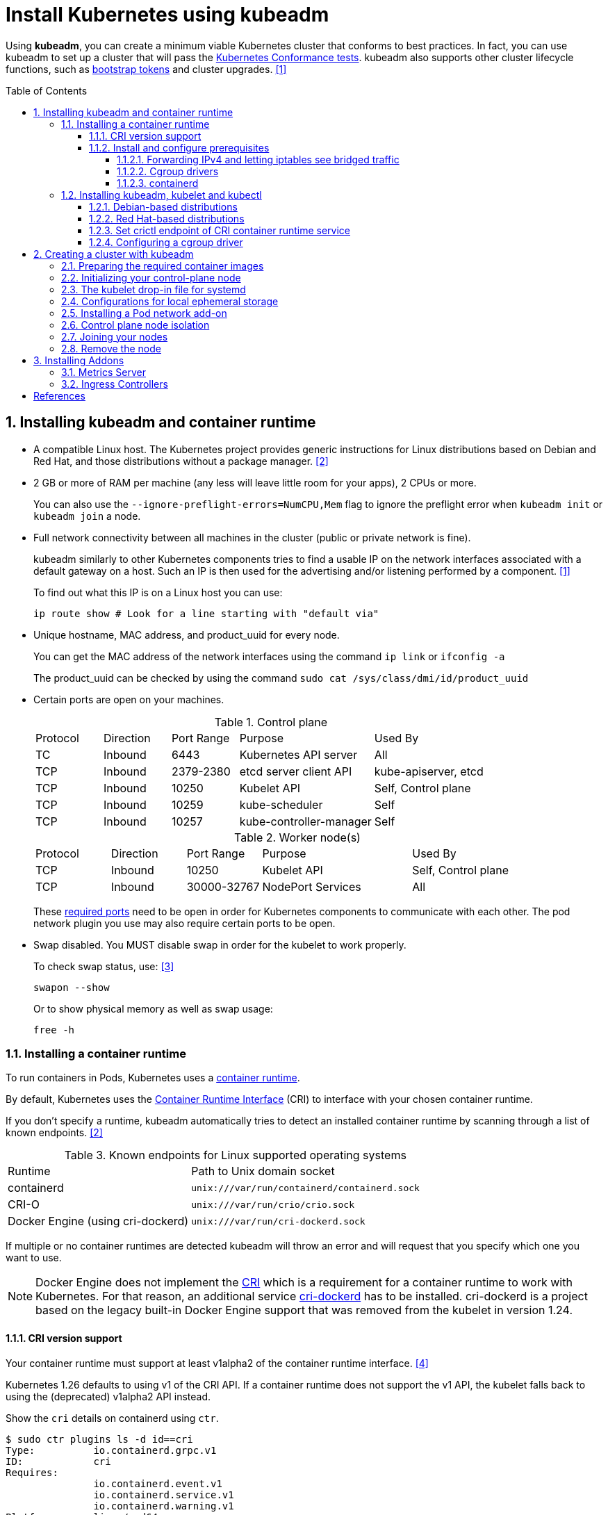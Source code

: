 = Install Kubernetes using kubeadm
:page-layout: post
:page-categories: ["kubernetes"]
:page-tags: ["kubernetes", "kubeadm"]
:page-date: 2019-01-28 11:11:46 +0800
:page-revdate: Thu Feb  1 04:02:32 PM CST 2024
:toc: preamble
:toclevels: 5
:sectnums:
:sectnumlevels: 5

:Kubernetes-Conformance-tests: https://kubernetes.io/blog/2017/10/software-conformance-certification/
:bootstrap-tokens: https://kubernetes.io/docs/reference/access-authn-authz/bootstrap-tokens/

Using *kubeadm*, you can create a minimum viable Kubernetes cluster that conforms to best practices. In fact, you can use kubeadm to set up a cluster that will pass the {Kubernetes-Conformance-tests}[Kubernetes Conformance tests]. kubeadm also supports other cluster lifecycle functions, such as {bootstrap-tokens}[bootstrap tokens] and cluster upgrades. <<create-cluster-kubeadm>>

== Installing kubeadm and container runtime

* A compatible Linux host. The Kubernetes project provides generic instructions for Linux distributions based on Debian and Red Hat, and those distributions without a package manager. <<install-kubeadm>>

* 2 GB or more of RAM per machine (any less will leave little room for your apps), 2 CPUs or more.
+
You can also use the `--ignore-preflight-errors=NumCPU,Mem` flag to ignore the preflight error when `kubeadm init` or `kubeadm join` a node.

* Full network connectivity between all machines in the cluster (public or private network is fine).
+
kubeadm similarly to other Kubernetes components tries to find a usable IP on the network interfaces associated with a default gateway on a host. Such an IP is then used for the advertising and/or listening performed by a component. <<create-cluster-kubeadm>>
+
To find out what this IP is on a Linux host you can use:
+
```sh
ip route show # Look for a line starting with "default via"
```

* Unique hostname, MAC address, and product_uuid for every node.
+
You can get the MAC address of the network interfaces using the command `ip link` or `ifconfig -a`
+
The product_uuid can be checked by using the command `sudo cat /sys/class/dmi/id/product_uuid`

* Certain ports are open on your machines.
+
--
.Control plane
[cols="1,1,1,2,2"]
|===
|Protocol
|Direction
|Port Range
|Purpose
|Used By

|TC
|Inbound
|6443
|Kubernetes API server
|All

|TCP
|Inbound
|2379-2380
|etcd server client API
|kube-apiserver, etcd

|TCP
|Inbound
|10250
|Kubelet API
|Self, Control plane

|TCP
|Inbound
|10259
|kube-scheduler
|Self

|TCP
|Inbound
|10257
|kube-controller-manager
|Self

|===

.Worker node(s)
[cols="1,1,1,2,2"]
|===
|Protocol
|Direction
|Port Range
|Purpose
|Used By

|TCP
|Inbound
|10250
|Kubelet API
|Self, Control plane

|TCP
|Inbound
|30000-32767
|NodePort Services
|All

|===

:networking-ports-and-protocols: https://kubernetes.io/docs/reference/networking/ports-and-protocols/

These {networking-ports-and-protocols}[required ports] need to be open in order for Kubernetes components to communicate with each other. The pod network plugin you use may also require certain ports to be open. 
--

* Swap disabled. You MUST disable swap in order for the kubelet to work properly.
+
To check swap status, use: <<archlinux-swap>>
+
```sh
swapon --show
```
+
Or to show physical memory as well as swap usage:
+
```sh
free -h
```

=== Installing a container runtime

:container-runtimes: https://kubernetes.io/docs/setup/production-environment/container-runtimes
:container-runtime-cri: https://kubernetes.io/docs/concepts/overview/components/#container-runtime

To run containers in Pods, Kubernetes uses a {container-runtimes}[container runtime].

By default, Kubernetes uses the {container-runtime-cri}[Container Runtime Interface] (CRI) to interface with your chosen container runtime.

If you don't specify a runtime, kubeadm automatically tries to detect an installed container runtime by scanning through a list of known endpoints. <<install-kubeadm>>

.Known endpoints for Linux supported operating systems
[cols="2,3"]
|===
|Runtime
|Path to Unix domain socket

|containerd
|`unix:///var/run/containerd/containerd.sock`

|CRI-O
|`unix:///var/run/crio/crio.sock`

|Docker Engine (using cri-dockerd)
|`unix:///var/run/cri-dockerd.sock`

|===

If multiple or no container runtimes are detected kubeadm will throw an error and will request that you specify which one you want to use.

:cri: https://kubernetes.io/docs/concepts/architecture/cri/
:cri-dockerd: https://github.com/Mirantis/cri-dockerd

[NOTE]
====
Docker Engine does not implement the {cri}[CRI] which is a requirement for a container runtime to work with Kubernetes. For that reason, an additional service {cri-dockerd}[cri-dockerd] has to be installed. cri-dockerd is a project based on the legacy built-in Docker Engine support that was removed from the kubelet in version 1.24.
====

==== CRI version support

Your container runtime must support at least v1alpha2 of the container runtime interface. <<container-runtimes>>

Kubernetes 1.26 defaults to using v1 of the CRI API. If a container runtime does not support the v1 API, the kubelet falls back to using the (deprecated) v1alpha2 API instead.

Show the `cri` details on containerd using `ctr`.

```console
$ sudo ctr plugins ls -d id==cri
Type:          io.containerd.grpc.v1
ID:            cri
Requires:
               io.containerd.event.v1
               io.containerd.service.v1
               io.containerd.warning.v1
Platforms:     linux/amd64
Exports:
               CRIVersion           v1
               CRIVersionAlpha      v1alpha2
```


==== Install and configure prerequisites

The following steps apply common settings for Kubernetes nodes on Linux.

===== Forwarding IPv4 and letting iptables see bridged traffic

Verify that the `br_netfilter` module is loaded by running `lsmod | grep br_netfilter`.

To load it explicitly, run `sudo modprobe br_netfilter`.

In order for a Linux node's iptables to correctly view bridged traffic, verify that `net.bridge.bridge-nf-call-iptables` is set to `1` in your `sysctl` config. For example:

[source,sh]
----
cat <<EOF | sudo tee /etc/modules-load.d/k8s.conf
overlay
br_netfilter
EOF

sudo modprobe overlay
sudo modprobe br_netfilter

# sysctl params required by setup, params persist across reboots
cat <<EOF | sudo tee /etc/sysctl.d/k8s.conf
net.bridge.bridge-nf-call-iptables  = 1
net.bridge.bridge-nf-call-ip6tables = 1
net.ipv4.ip_forward                 = 1
EOF

# Apply sysctl params without reboot
sudo sysctl --system
----

===== Cgroup drivers

:manage-resources-containers: https://kubernetes.io/docs/concepts/configuration/manage-resources-containers/

Both kubelet and the underlying container runtime need to interface with control groups to enforce {manage-resources-containers}[resource management for pods and containers] and set resources such as cpu/memory requests and limits.

It's critical that the kubelet and the container runtime uses the same cgroup driver and are configured the same. <<container-runtimes>>

:systemd: https://www.freedesktop.org/wiki/Software/systemd/

The cgroupfs driver is NOT recommended when {systemd}[systemd] is the init system because systemd expects a single cgroup manager on the system.

:kubelet-config-file: https://kubernetes.io/docs/tasks/administer-cluster/kubelet-config-file/

TIP: Starting with v1.22 and later, when creating a cluster with kubeadm, if the user does not set the cgroupDriver field under {kubelet-config-file}[KubeletConfiguration], kubeadm defaults it to systemd.

Check the Cgroup driver of the kubelet in the cluster-level:

```console
$ kubectl get -n kube-system cm kubelet-config -oyaml | grep cgroupDriver
    cgroupDriver: systemd
```

===== containerd

:containerd-getting-started: https://github.com/containerd/containerd/blob/main/docs/getting-started.md

Follow the instructions for {containerd-getting-started}[getting started with containerd]. Return to this step once you've created a valid configuration file, `config.toml`.

To use the _systemd_ cgroup driver in `/etc/containerd/config.toml` with _runc_, set

[source,toml]
----
[plugins."io.containerd.grpc.v1.cri".containerd.runtimes.runc.options]
  SystemdCgroup = true
----

In the containerd config you can overwrite the sandbox (pause) image by setting the following config:

[source,toml]
----
[plugins."io.containerd.grpc.v1.cri"]
  sandbox_image = "registry.k8s.io/pause:3.2"
----

TIP: Please note, that it is a best practice for kubelet to declare the matching `pod-infra-container-image`. If not configured, kubelet may attempt to garbage collect the pause image.

In the containerd config file you will find settings for persistent and runtime storage locations as well as grpc, debug, and metrics addresses for the various APIs.

[source,toml]
----
#root = "/var/lib/containerd"
#state = "/run/containerd"
----

Check the CRI integration plugin status:

```console
$ sudo ctr plugin ls id==cri
TYPE                     ID     PLATFORMS      STATUS
io.containerd.grpc.v1    cri    linux/amd64    ok
```

Check whether the systemd driver is enable using `crictl`:

```console
$ sudo crictl info -o go-template --template '{{.config.containerd.runtimes.runc.options.SystemdCgroup}}'
true
```

_For more information about Cgroups, see link:/2021/11/23/linux-cgroups-containers/[Linux CGroups and Containers]._

_For more information about containerd, see link:/2021/11/25/oci-runc-containerd-cri-dockershim/[RUNC CONTAINERD CRI DOCKERSHIM]._

=== Installing kubeadm, kubelet and kubectl

NOTE: Note: The legacy package repositories (`apt.kubernetes.io` and `yum.kubernetes.io`) have been https://kubernetes.io/blog/2023/08/31/legacy-package-repository-deprecation/[deprecated and frozen starting from September 13, 2023]. *Using the https://kubernetes.io/blog/2023/08/15/pkgs-k8s-io-introduction/[new package repositories hosted at `pkgs.k8s.io`] is strongly recommended and required in order to install Kubernetes versions released after September 13, 2023.* The deprecated legacy repositories, and their contents, might be removed at any time in the future and without a further notice period. The new package repositories provide downloads for Kubernetes versions starting with v1.24.0.

==== Debian-based distributions

. Update the `apt` package index and install packages needed to use the Kubernetes `apt` repository:
+
[source,sh]
----
sudo apt-get update && sudo apt-get install -y apt-transport-https ca-certificates curl
----

. Download the public signing key for the Kubernetes package repositories. The same signing key is used for all repositories so you can disregard the version in the URL:
+
[source,sh]
----
# If the folder `/etc/apt/keyrings` does not exist, it should be created before the curl command.
# sudo mkdir -p -m 755 /etc/apt/keyrings
curl -fsSL https://pkgs.k8s.io/core:/stable:/v1.29/deb/Release.key | sudo gpg --dearmor -o /etc/apt/keyrings/kubernetes-apt-keyring.gpg
----
+
[source,txt]
----
-----BEGIN PGP PUBLIC KEY BLOCK-----
Version: GnuPG v2.0.15 (GNU/Linux)

mQENBGMHoXcBCADukGOEQyleViOgtkMVa7hKifP6POCTh+98xNW4TfHK/nBJN2sm
u4XaiUmtB9UuGt9jl8VxQg4hOMRf40coIwHsNwtSrc2R9v5Kgpvcv537QVIigVHH
WMNvXeoZkkoDIUljvbCEDWaEhS9R5OMYKd4AaJ+f1c8OELhEcV2dAQLLyjtnEaF/
qmREN+3Y9+5VcRZvQHeyBxCG+hdUGE740ixgnY2gSqZ/J4YeQntQ6pMUEhT6pbaE
10q2HUierj/im0V+ZUdCh46Lk/Rdfa5ZKlqYOiA2iN1coDPIdyqKavcdfPqSraKF
Lan2KLcZcgTxP+0+HfzKefvGEnZa11civbe9ABEBAAG0PmlzdjprdWJlcm5ldGVz
IE9CUyBQcm9qZWN0IDxpc3Y6a3ViZXJuZXRlc0BidWlsZC5vcGVuc3VzZS5vcmc+
iQE+BBMBCAAoBQJjB6F3AhsDBQkEHrAABgsJCAcDAgYVCAIJCgsEFgIDAQIeAQIX
gAAKCRAjRlTamilkNhnRCADud9iv+2CUtJGyZhhdzzd55wRKvHGmSY4eIAEKChmf
1+BHwFnzBzbdNtnglY2xSATqKIWikzXI1stAwi8qR0dK32CS+ofMS6OUklm26Yd1
jBWFg4LCCh8S21GLcuudHtW9QNCCjlByS4gyEJ+eYTOo2dWp88NWEzVXIKRtfLHV
myHJnt2QLmWOeYTgmCzpeT8onl2Lp19bryRGla+Ms0AmlCltPn8j+hPeADDtR2bv
7cTLDi/nA46u3SLV1P6yjC1ejOOswtgxppTxvLgYniS22aSnoqm47l111zZiZKJ5
bCm1Th6qJFJwOrGEOu3aV1iKaQmN2k4G2DixsHFAU3ZeiQIcBBMBAgAGBQJjB6F3
AAoJEM8Lkoze1k873TQP/0t2F/jltLRQMG7VCLw7+ps5JCW5FIqu/S2i9gSdNA0E
42u+LyxjG3YxmVoVRMsxeu4kErxr8bLcA4p71W/nKeqwF9VLuXKirsBC7z2syFiL
Ndl0ARnC3ENwuMVlSCwJO0MM5NiJuLOqOGYyD1XzSfnCzkXN0JGA/bfPRS5mPfoW
0OHIRZFhqE7ED6wyWpHIKT8rXkESFwszUwW/D7o1HagX7+duLt8WkrohGbxTJ215
YanOKSqyKd+6YGzDNUoGuMNPZJ5wTrThOkTzEFZ4HjmQ16w5xmcUISnCZd4nhsbS
qN/UyV9Vu3lnkautS15E4CcjP1RRzSkT0jka62vPtAzw+PiGryM1F7svuRaEnJD5
GXzj9RCUaR6vtFVvqqo4fvbA99k4XXj+dFAXW0TRZ/g2QMePW9cdWielcr+vHF4Z
2EnsAmdvF7r5e2JCOU3N8OUodebU6ws4VgRVG9gptQgfMR0vciBbNDG2Xuk1WDk1
qtscbfm5FVL36o7dkjA0x+TYCtqZIr4x3mmfAYFUqzxpfyXbSHqUJR2CoWxlyz72
XnJ7UEo/0UbgzGzscxLPDyJHMM5Dn/Ni9FVTVKlALHnFOYYSTluoYACF1DMt7NJ3
oyA0MELL0JQzEinixqxpZ1taOmVR/8pQVrqstqwqsp3RABaeZ80JbigUC29zJUVf
=F4EX
-----END PGP PUBLIC KEY BLOCK-----
----

. Add the Kubernetes `apt` repository:
+
[source,sh]
----
# This overwrites any existing configuration in /etc/apt/sources.list.d/kubernetes.list
echo 'deb [signed-by=/etc/apt/keyrings/kubernetes-apt-keyring.gpg] https://pkgs.k8s.io/core:/stable:/v1.26/deb/ /' | sudo tee /etc/apt/sources.list.d/kubernetes.list
----
+
[NOTE]
====
Please note that this repository have packages only for Kubernetes 1.26; for other Kubernetes minor versions, you need to change the Kubernetes minor version in the URL to match your desired minor version. Such as:

```console
deb [signed-by=/etc/apt/keyrings/kubernetes-apt-keyring.gpg] https://pkgs.k8s.io/core:/stable:/v1.29/deb/ /
deb [signed-by=/etc/apt/keyrings/kubernetes-apt-keyring.gpg] https://pkgs.k8s.io/core:/stable:/v1.28/deb/ /
deb [signed-by=/etc/apt/keyrings/kubernetes-apt-keyring.gpg] https://pkgs.k8s.io/core:/stable:/v1.27/deb/ /
deb [signed-by=/etc/apt/keyrings/kubernetes-apt-keyring.gpg] https://pkgs.k8s.io/core:/stable:/v1.26/deb/ /
```
====

. Update `apt` package index, install `kubelet`, `kubeadm` and `kubectl`, and pin their version:
+
[source,sh]
----
sudo apt-get update
sudo apt-get install -y kubelet kubeadm kubectl
sudo apt-mark hold kubelet kubeadm kubectl
----
+
TIP: The kubelet is now restarting every few seconds, as it waits in a crashloop for kubeadm to tell it what to do.
+
You can also specify the installing package version:
+
[source,console]
----
$ apt-cache madison kubeadm | head -n 5
   kubeadm | 1.26.4-1.1 | https://pkgs.k8s.io/core:/stable:/v1.26/deb  Packages
   kubeadm | 1.26.3-1.1 | https://pkgs.k8s.io/core:/stable:/v1.26/deb  Packages
   kubeadm | 1.26.2-1.1 | https://pkgs.k8s.io/core:/stable:/v1.26/deb  Packages
   kubeadm | 1.26.1-1.1 | https://pkgs.k8s.io/core:/stable:/v1.26/deb  Packages
   kubeadm | 1.26.0-2.1 | https://pkgs.k8s.io/core:/stable:/v1.26/deb  Packages

$ sudo apt-get install -y kubelet=1.26.0-2.1 kubeadm=1.26.0-2.1 kubectl=1.26.0-2.1
----

. Output shell completion code for the specified shell (bash or zsh). <<kubeadm_completion>>
+
[source,sh]
----
# Install the bash-completion framework
sudo apt-get install -y bash-completion

# Output bash completion
sudo sh -c 'kubeadm completion bash > /etc/bash_completion.d/kubeadm'
sudo sh -c 'kubectl completion bash > /etc/bash_completion.d/kubectl'
sudo sh -c 'crictl completion > /etc/bash_completion.d/crictl'

# Load the completion code for bash into the current shell
source /etc/bash_completion
----

==== Red Hat-based distributions

[source,sh]
----
# This overwrites any existing configuration in /etc/yum.repos.d/kubernetes.repo
cat <<EOF | sudo tee /etc/yum.repos.d/kubernetes.repo
[kubernetes]
name=Kubernetes
baseurl=https://pkgs.k8s.io/core:/stable:/v1.26/rpm/
enabled=1
gpgcheck=1
gpgkey=https://pkgs.k8s.io/core:/stable:/v1.26/rpm/repodata/repomd.xml.key
exclude=kubelet kubeadm kubectl cri-tools kubernetes-cni
EOF

# Set SELinux in permissive mode (effectively disabling it)
sudo setenforce 0
sudo sed -i 's/^SELINUX=enforcing$/SELINUX=permissive/' /etc/selinux/config

sudo yum install -y kubelet kubeadm kubectl --disableexcludes=kubernetes

sudo systemctl enable --now kubelet

# Install the bash-completion framework
sudo yum install -y bash-completion

# Output bash completion
sudo sh -c 'kubeadm completion bash > /etc/bash_completion.d/kubeadm'
sudo sh -c 'kubectl completion bash > /etc/bash_completion.d/kubectl'
sudo sh -c 'crictl completion > /etc/bash_completion.d/crictl'

# Load the completion code for bash into the current shell
source /usr/share/bash-completion/bash_completion
----

* Setting SELinux in permissive mode by running `setenforce 0` and `sed ...` effectively disables it. This is required to allow containers to access the host filesystem, which is needed by pod networks for example. You have to do this until SELinux support is improved in the kubelet.

* You can leave SELinux enabled if you know how to configure it but it may require settings that are not supported by kubeadm.

* The `exclude` parameter in the repository definition ensures that the packages related to Kubernetes are not upgraded upon running `yum update` as there's a special procedure that must be followed for upgrading Kubernetes.
+
NOTE: Please note that this repository have packages only for Kubernetes 1.26; for other Kubernetes minor versions, you need to change the Kubernetes minor version in the URL to match your desired minor version.

* You can also specify the installing package version:
+
[source,console]
----
$ yum --showduplicates --disableexcludes=kubernetes list kubeadm | tail -n 5
kubeadm.x86_64                   1.26.0-150500.2.1                    kubernetes
kubeadm.x86_64                   1.26.1-150500.1.1                    kubernetes
kubeadm.x86_64                   1.26.2-150500.1.1                    kubernetes
kubeadm.x86_64                   1.26.3-150500.1.1                    kubernetes
kubeadm.x86_64                   1.26.4-150500.1.1                    kubernetes

$ sudo yum --disableexcludes=kubernetes install kubelet-1.26.0-150500.2.1 kubeadm-1.26.0-150500.2.1 kubectl-1.26.0-150500.2.1
----

==== Set crictl endpoint of CRI container runtime service

This example sets the container runtime endpoint of _crictl_ as `unix:///run/containerd/containerd.sock`.

[source,sh]
----
sudo crictl config --set runtime-endpoint=unix:///run/containerd/containerd.sock
----

[source,console]
----
$ sudo cat /etc/crictl.yaml 
runtime-endpoint: "unix:///run/containerd/containerd.sock"
image-endpoint: ""
timeout: 0
debug: false
pull-image-on-create: false
disable-pull-on-run: false

$ sudo crictl info

  "cniconfig": {
    "PluginDirs": [
      "/opt/cni/bin"
    ],
    "PluginConfDir": "/etc/cni/net.d",

  "config": {
    "containerd": {
      "runtimes": {
        "runc": {
          "options": {
            "SystemdCgroup": false

    "cni": {
      "binDir": "/opt/cni/bin",
      "confDir": "/etc/cni/net.d",
    },
    "sandboxImage": "registry.k8s.io/pause:3.6",

    "containerdRootDir": "/var/lib/containerd",
    "containerdEndpoint": "/run/containerd/containerd.sock",
    "rootDir": "/var/lib/containerd/io.containerd.grpc.v1.cri",
    "stateDir": "/run/containerd/io.containerd.grpc.v1.cri"

----

==== Configuring a cgroup driver

:container-runtimes: https://kubernetes.io/docs/setup/production-environment/container-runtimes/

Both the container runtime and the kubelet have a property called "{container-runtimes}[cgroup driver]", which is important for the management of cgroups on Linux machines.

[WARNING]
====
Matching the container runtime and kubelet cgroup drivers is required or otherwise the kubelet process will fail.
====

To set _systemd_ as the cgroup driver, edit the _KubeletConfiguration_ option of _cgroupDriver_ and set it to _systemd_. For example: <<env-container-runtimes>><<cgroup-driver>>

[source,yml]
----
apiVersion: kubelet.config.k8s.io/v1beta1
kind: KubeletConfiguration
...
cgroupDriver: systemd
----

NOTE: In v1.22, if the user is not setting the _cgroupDriver_ field under _KubeletConfiguration_, _kubeadm_ will default it to _systemd_.

== Creating a cluster with kubeadm

=== Preparing the required container images

:kubeadm-init-without-internet-connection: https://kubernetes.io/docs/reference/setup-tools/kubeadm/kubeadm-init/#without-internet-connection
:kubeadm-init-custom-images: https://kubernetes.io/docs/reference/setup-tools/kubeadm/kubeadm-init#custom-images
:kubeadm-init-config-file: https://kubernetes.io/docs/reference/setup-tools/kubeadm/kubeadm-init/#config-file

This step is optional and only applies in case you wish `kubeadm init` and `kubeadm join` to not download the default container images which are hosted at _registry.k8s.io_.

Kubeadm has commands that can help you pre-pull the required images when {kubeadm-init-without-internet-connection}[creating a cluster without an internet connection] on its nodes.

You can list and pull the images using the kubeadm config images sub-command:

[source,sh]
----
kubeadm config images list # [--kubernetes-version=v1.26.0] [--image-repository=registry.k8s.io]
kubeadm config images pull # [--kubernetes-version=v1.26.0] [--image-repository=registry.k8s.io]
----

Kubeadm allows you to use a {kubeadm-init-custom-images}[custom image repository] for the required images.

This example uses the custom image repository with  _registry.cn-hangzhou.aliyuncs.com/google_containers_:

[source,sh]
----
sudo kubeadm config images pull \
  --kubernetes-version=v1.26.0 \
  --image-repository=registry.cn-hangzhou.aliyuncs.com/google_containers
----

You can use `ctr` to retag the images back to the default repository `registry.k8s.io`:

[source,sh]
----
#!/bin/sh
kubernetes_version=v1.26.0
image_repository=registry.cn-hangzhou.aliyuncs.com/google_containers
images=$(kubeadm config images list \
    --kubernetes-version $kubernetes_version \
    --image-repository $image_repository)

for i in $images; do
    case "$i" in
        *coredns*) 
            new_repo="registry.k8s.io/coredns"
            ;;
        *)
            new_repo="registry.k8s.io"
            ;;
    esac
    newtag=$(echo "$i" | sed "s@$image_repository@$new_repo@")
    ctr -n k8s.io images tag $i $newtag
done
----

You can override this behavior by using {kubeadm-init-config-file}[kubeadm with a configuration file].

[source,console,highlight="31"]
----
$ kubeadm config print init-defaults
apiVersion: kubeadm.k8s.io/v1beta3
bootstrapTokens:
- groups:
  - system:bootstrappers:kubeadm:default-node-token
  token: abcdef.0123456789abcdef
  ttl: 24h0m0s
  usages:
  - signing
  - authentication
kind: InitConfiguration
localAPIEndpoint:
  advertiseAddress: 1.2.3.4
  bindPort: 6443
nodeRegistration:
  criSocket: unix:///var/run/containerd/containerd.sock
  imagePullPolicy: IfNotPresent
  name: node
  taints: null
---
apiServer:
  timeoutForControlPlane: 4m0s
apiVersion: kubeadm.k8s.io/v1beta3
certificatesDir: /etc/kubernetes/pki
clusterName: kubernetes
controllerManager: {}
dns: {}
etcd:
  local:
    dataDir: /var/lib/etcd
imageRepository: registry.k8s.io
kind: ClusterConfiguration
kubernetesVersion: 1.25.0
networking:
  dnsDomain: cluster.local
  serviceSubnet: 10.96.0.0/12
scheduler: {}
----

=== Initializing your control-plane node

:configure-upgrade-etcd: https://kubernetes.io/docs/tasks/administer-cluster/configure-upgrade-etcd/
:kube-apiserver: https://kubernetes.io/docs/concepts/overview/components/#kube-apiserver
:kubectl-overview: https://kubernetes.io/docs/user-guide/kubectl-overview/
:pod-network: https://kubernetes.io/docs/setup/production-environment/tools/kubeadm/create-cluster-kubeadm/#pod-network

The control-plane node is the machine where the control plane components run, including {configure-upgrade-etcd}[etcd] (the cluster database) and the {kube-apiserver}[API Server] (which the {kubectl-overview}[kubectl] command line tool communicates with). <<create-cluster-kubeadm>>

. (Recommended) If you have plans to upgrade this single control-plane kubeadm cluster to high availability you should specify the `--control-plane-endpoint` to set the shared endpoint for all control-plane nodes. Such an endpoint can be either a DNS name or an IP address of a load-balancer.

. Choose a {pod-network}[Pod network] add-on, and verify whether it requires any arguments to be passed to `kubeadm init`. Depending on which third-party provider you choose, you might need to set the `--pod-network-cidr` to a provider-specific value.

. (Optional) kubeadm tries to detect the container runtime by using a list of well known endpoints. To use different container runtime or if there are more than one installed on the provisioned node, specify the `--cri-socket` argument to kubeadm.

. (Optional) Unless otherwise specified, kubeadm uses the network interface associated with the default gateway to set the advertise address for this particular control-plane node's API server. To use a different network interface, specify the `--apiserver-advertise-address=<ip-address>` argument to kubeadm init. To deploy an IPv6 Kubernetes cluster using IPv6 addressing, you must specify an IPv6 address, for example `--apiserver-advertise-address=2001:db8::101`.

[NOTE]
====
While `--apiserver-advertise-address` can be used to set the advertise address for this particular control-plane node's API server, `--control-plane-endpoint` can be used to set the shared endpoint for all control-plane nodes.

`--control-plane-endpoint` allows both IP addresses and DNS names that can map to IP addresses. Please contact your network administrator to evaluate possible solutions with respect to such mapping.

Here is an example mapping:

[source,text]
192.168.0.102 cluster-endpoint

Where `192.168.0.102` is the IP address of this node and cluster-endpoint is a custom DNS name that maps to this IP. This will allow you to pass `--control-plane-endpoint=cluster-endpoint` to `kubeadm init` and pass the same DNS name to `kubeadm join`. Later you can modify `cluster-endpoint` to point to the address of your load-balancer in an high availability scenario.

Turning a single control plane cluster created without `--control-plane-endpoint` into a highly available cluster is not supported by kubeadm.
====

[source,sh]
----
sudo kubeadm init \
    --kubernetes-version=v1.26.0 \
    --pod-network-cidr=10.244.0.0/16 \
    --apiserver-advertise-address=192.168.0.100 \
    --control-plane-endpoint=cluster-endpoint \
    --ignore-preflight-errors=NumCPU,Mem \
    --image-repository=registry.cn-hangzhou.aliyuncs.com/google_containers \
    --dry-run
----

=== The kubelet drop-in file for systemd

:deb-kubeadm-10-kubeadm-conf: https://github.com/kubernetes/release/blob/master/cmd/kubepkg/templates/latest/deb/kubeadm/10-kubeadm.conf
:rpm-kubeadm-10-kubeadm-conf: https://github.com/kubernetes/release/blob/master/cmd/kubepkg/templates/latest/rpm/kubeadm/10-kubeadm.conf
:deb-kubelet-service: https://github.com/kubernetes/release/blob/master/cmd/kubepkg/templates/latest/deb/kubelet/lib/systemd/system/kubelet.service
:rpm-kubelet-service: https://github.com/kubernetes/release/blob/master/cmd/kubepkg/templates/latest/rpm/kubelet/kubelet.service

_kubeadm_ ships with configuration for how systemd should run the kubelet. Note that the kubeadm CLI command never touches this drop-in file. <<kubeadm-kubelet-integration>>

This configuration file installed by the kubeadm {deb-kubeadm-10-kubeadm-conf}[DEB] or {rpm-kubeadm-10-kubeadm-conf}[RPM] package is written to _/etc/systemd/system/kubelet.service.d/10-kubeadm.conf_ and is used by systemd. It augments the basic {rpm-kubelet-service}[kubelet.service for RPM] or {deb-kubelet-service}[kubelet.service for DEB]:

NOTE: Note: The contents below are just an example.

[source,ini]
----
[Service]
Environment="KUBELET_KUBECONFIG_ARGS=--bootstrap-kubeconfig=/etc/kubernetes/bootstrap-kubelet.conf --kubeconfig=/etc/kubernetes/kubelet.conf"
Environment="KUBELET_CONFIG_ARGS=--config=/var/lib/kubelet/config.yaml"
# This is a file that "kubeadm init" and "kubeadm join" generate at runtime, populating
# the KUBELET_KUBEADM_ARGS variable dynamically
EnvironmentFile=-/var/lib/kubelet/kubeadm-flags.env
# This is a file that the user can use for overrides of the kubelet args as a last resort. Preferably,
# the user should use the .NodeRegistration.KubeletExtraArgs object in the configuration files instead.
# KUBELET_EXTRA_ARGS should be sourced from this file.
EnvironmentFile=-/etc/default/kubelet
ExecStart=
ExecStart=/usr/bin/kubelet $KUBELET_KUBECONFIG_ARGS $KUBELET_CONFIG_ARGS $KUBELET_KUBEADM_ARGS $KUBELET_EXTRA_ARGS
----

This file specifies the default locations for all of the files managed by kubeadm for the kubelet.

* The KubeConfig file to use for the TLS Bootstrap is _/etc/kubernetes/bootstrap-kubelet.conf_, but it is only used if _/etc/kubernetes/kubelet.conf_ does not exist.
* The KubeConfig file with the unique kubelet identity is _/etc/kubernetes/kubelet.conf_.
* The file containing the kubelet's ComponentConfig is _/var/lib/kubelet/config.yaml_.
* The dynamic environment file that contains _KUBELET_KUBEADM_ARGS_ is sourced from _/var/lib/kubelet/kubeadm-flags.env_.
* The file that can contain user-specified flag overrides with _KUBELET_EXTRA_ARGS_ is sourced from _/etc/default/kubelet_ (for DEBs), or _/etc/sysconfig/kubelet_ (for RPMs). _KUBELET_EXTRA_ARGS_ is last in the flag chain and has the highest priority in the event of conflicting settings.

=== Configurations for local ephemeral storage

:volumes-emptyDir: https://kubernetes.io/docs/concepts/storage/volumes/#emptydir

Nodes have local ephemeral storage, backed by locally-attached writeable devices or, sometimes, by RAM. "Ephemeral" means that there is no long-term guarantee about durability. <<manage-resources-containers>> <<so-ephemeral-storage>>

Pods use ephemeral local storage for scratch space, caching, and for logs. The kubelet can provide scratch space to Pods using local ephemeral storage to mount {volumes-emptyDir}[emptyDir] volumes into containers.

The kubelet also uses this kind of storage to hold node-level container logs, container images, and the writable layers of running containers.

Kubernetes supports two ways to configure local ephemeral storage on a node: 

* https://kubernetes.io/docs/concepts/configuration/manage-resources-containers/#local-storage-configurations-0[Single filesystem]
+
In this configuration, you place all different kinds of ephemeral local data (emptyDir volumes, writeable layers, container images, logs) into one filesystem. The most effective way to configure the kubelet means dedicating this filesystem to Kubernetes (kubelet) data.
+
The kubelet also writes node-level container logs and treats these similarly to ephemeral local storage.
+
The kubelet writes logs to files inside its configured log directory (_/var/log_ by default); and has a base directory for other locally stored data (_/var/lib/kubelet_ by default).
+
Typically, both _/var/lib/kubelet_ and _/var/log_ are on the system root filesystem, and the kubelet is designed with that layout in mind.
+
Your node can have as many other filesystems, not used for Kubernetes, as you like.

* https://kubernetes.io/docs/concepts/configuration/manage-resources-containers/#local-storage-configurations-1[Two filesystems]
+
You have a filesystem on the node that you're using for ephemeral data that comes from running Pods: logs, and emptyDir volumes. You can use this filesystem for other data (for example: system logs not related to Kubernetes); it can even be the root filesystem.
+
The kubelet also writes node-level container logs into the first filesystem, and treats these similarly to ephemeral local storage.
+
You also use a separate filesystem, backed by a different logical storage device. In this configuration, the directory where you tell the kubelet to place container image layers and writeable layers is on this second filesystem.
+
The first filesystem does not hold any image layers or writeable layers.
+
Your node can have as many other filesystems, not used for Kubernetes, as you like.

The kubelet can measure how much local storage it is using. It does this provided that you have set up the node using one of the supported configurations for local ephemeral storage.

If you have a different configuration, then the kubelet does not apply resource limits for ephemeral local storage.

NOTE: Note: The kubelet tracks _tmpfs_ emptyDir volumes as container memory use, rather than as local ephemeral storage.

NOTE: Note: The kubelet will only track the root filesystem for ephemeral storage. OS layouts that mount a separate disk to _/var/lib/kubelet_ or _/var/lib/containers_ will not report ephemeral storage correctly.


=== Installing a Pod network add-on

:cni-network-plugins: https://kubernetes.io/docs/concepts/extend-kubernetes/compute-storage-net/network-plugins/
:rbac: https://kubernetes.io/docs/reference/access-authn-authz/rbac/

[WARNING]
====
You must deploy a {cni-network-plugins}[Container Network Interface] (CNI) based Pod network add-on so that your Pods can communicate with each other. Cluster DNS (CoreDNS) will not start up before a network is installed.

* Take care that your Pod network must not overlap with any of the host networks: you are likely to see problems if there is any overlap. (If you find a collision between your network plugin's preferred Pod network and some of your host networks, you should think of a suitable CIDR block to use instead, then use that during kubeadm init with `--pod-network-cidr` and as a replacement in your network plugin's YAML).

* By default, kubeadm sets up your cluster to use and enforce use of {rbac}[RBAC] (role based access control). Make sure that your Pod network plugin supports RBAC, and so do any manifests that you use to deploy it.

* If you want to use IPv6--either dual-stack, or single-stack IPv6 only networking--for your cluster, make sure that your Pod network plugin supports IPv6. IPv6 support was added to CNI in v0.6.0.
====

:network-policies: https://kubernetes.io/docs/concepts/services-networking/network-policies/
:how-to-implement-the-kubernetes-networking-model: https://kubernetes.io/docs/concepts/cluster-administration/networking/#how-to-implement-the-kubernetes-networking-model
:addons-networking-and-network-policy: https://kubernetes.io/docs/concepts/cluster-administration/addons/#networking-and-network-policy

Several external projects provide Kubernetes Pod networks using CNI, some of which also support {network-policies}[Network Policy].

See a list of {addons-networking-and-network-policy}[add-ons] that implement the {how-to-implement-the-kubernetes-networking-model}[Kubernetes networking model].

You can install a Pod network add-on with the following command on the control-plane node or a node that has the kubeconfig credentials:

[source,console]
----
$ kubectl apply -f <add-on.yaml>
----

You can install only one Pod network per cluster.

Once a Pod network has been installed, you can confirm that it is working by checking that the CoreDNS Pod is Running in the output of `kubectl get pods --all-namespaces`. And once the CoreDNS Pod is up and running, you can continue by joining your nodes.

[TIP]
====
*Deploying flannel manually*<<flannel>>

Flannel can be added to any existing Kubernetes cluster though it's simplest to add _flannel_ before any pods using the pod network have been started.

For Kubernetes v1.17+

[source,console]
----
$ kubectl apply -f https://raw.githubusercontent.com/flannel-io/flannel/v0.20.2/Documentation/kube-flannel.yml
----

If you use custom podCIDR (not _10.244.0.0/16_) you first need to download the above manifest and modify the network to match your one.
====

=== Control plane node isolation

By default, your cluster will not schedule Pods on the control plane nodes for security reasons. If you want to be able to schedule Pods on the control plane nodes, for example for a single machine Kubernetes cluster, run:

[source,console]
----
$ kubectl taint nodes --all node-role.kubernetes.io/control-plane-
----

The output will look something like:

[source,console]
----
node/node-1.localdomain untainted
...
----

This will remove the `node-role.kubernetes.io/control-plane:NoSchedule` taint from any nodes that have it, including the control plane nodes, meaning that the scheduler will then be able to schedule Pods everywhere.

=== Joining your nodes 

The nodes are where your workloads (containers and Pods, etc) run. To add new nodes to your cluster do the following for each machine:

* SSH to the machine

* Become root (e.g. _sudo su -_)

* Install a runtime if needed

* Run the command that was output by _kubeadm init_. For example:
+
[source,console]
----
You can now join any number of control-plane nodes by copying certificate authorities
and service account keys on each node and then running the following as root:

  kubeadm join cluster-endpoint:6443 --token r8zo5w.rfrg93x0luuo01cy \
	--discovery-token-ca-cert-hash sha256:ffede9eb2a183a66e3ba5dd313abe9423e36ee57ac3d6b75e7d693c3df3f23f1 \
	--control-plane

Then you can join any number of worker nodes by running the following on each as root:

kubeadm join cluster-endpoint:6443 --token r8zo5w.rfrg93x0luuo01cy \
	--discovery-token-ca-cert-hash sha256:ffede9eb2a183a66e3ba5dd313abe9423e36ee57ac3d6b75e7d693c3df3f23f1
----

If you do not have the token, you can get it by running the following command on the control-plane node:

[source,console]
----
$ kubeadm token list
TOKEN                     TTL         EXPIRES                USAGES                   DESCRIPTION                                                EXTRA GROUPS
r8zo5w.rfrg93x0luuo01cy   23h         2022-12-27T06:07:36Z   authentication,signing   The default bootstrap token generated by 'kubeadm init'.   system:bootstrappers:kubeadm:default-node-token
----

By default, tokens expire after 24 hours. If you are joining a node to the cluster after the current token has expired, you can create a new token by running the following command on the control-plane node:

[source,console]
----
$ kubeadm token create
jlur5d.5qzgyjl28ssfj3za
----

If you don't have the value of `--discovery-token-ca-cert-hash`, you can get it by running the following command chain on the control-plane node:

[source,console]
----
$ openssl x509 -pubkey -in /etc/kubernetes/pki/ca.crt | openssl rsa -pubin -outform der 2>/dev/null | \
   openssl dgst -sha256 -hex | sed 's/^.* //'
ffede9eb2a183a66e3ba5dd313abe9423e36ee57ac3d6b75e7d693c3df3f23f1
----

You can also run the following command to create and print join command:

[source,console]
----
$ kubeadm token create --print-join-command
kubeadm join cluster-endpoint:6443 --token 2ihyt2.g933wbzyatjdw56i --discovery-token-ca-cert-hash sha256:ffede9eb2a183a66e3ba5dd313abe9423e36ee57ac3d6b75e7d693c3df3f23f1
----

[NOTE]
====
As the cluster nodes are usually initialized sequentially, the CoreDNS Pods are likely to all run on the first control-plane node.

To provide higher availability, please rebalance the CoreDNS Pods with `kubectl -n kube-system rollout restart deployment coredns` after at least one new node is joined.
====

=== Remove the node

Talking to the control-plane node with the appropriate credentials, run:

[source,console]
----
$ kubectl drain <node name> --delete-emptydir-data --force --ignore-daemonsets
----

Before removing the node, reset the state installed by kubeadm:

[source,console]
----
$ kubeadm reset
----

The reset process does not reset or clean up iptables rules or IPVS tables. If you wish to reset iptables, you must do so manually:

[source,console]
----
$ iptables -F && iptables -t nat -F && iptables -t mangle -F && iptables -X
----

If you want to reset the IPVS tables, you must run the following command:

[source,console]
----
$ ipvsadm -C
----

Now remove the node:

[source,console]
----
$ kubectl delete node <node name>
----

== Installing Addons

=== Metrics Server

:metrics-server: https://github.com/kubernetes-sigs/metrics-server
:kubernetes-metrics: https://github.com/kubernetes/metrics
:horizontal-pod-autoscale: https://kubernetes.io/docs/tasks/run-application/horizontal-pod-autoscale/
:vertical-pod-autoscaler: https://github.com/kubernetes/autoscaler/tree/master/vertical-pod-autoscaler/

{metrics-server}[Metrics Server] is a scalable, efficient source of container resource metrics for Kubernetes built-in autoscaling pipelines. <<bib-metrics-server>>

Metrics Server collects resource metrics from Kubelets and exposes them in Kubernetes apiserver through {kubernetes-metrics}[Metrics API] for use by {horizontal-pod-autoscale}[Horizontal Pod Autoscaler] and {vertical-pod-autoscaler}[Vertical Pod Autoscaler].

Metrics API can also be accessed by `kubectl top`, making it easier to debug autoscaling pipelines.

Installation instructions can be found in https://github.com/kubernetes-sigs/metrics-server/releases[Metrics Server releases].

[TIP]
====
You can also consider updating the image as the following:

[source,yml]
----
# kustomization.yaml
resources:
  - ../base
patchesStrategicMerge:
  - metrics-server-deployment.yaml
images:
  - name: k8s.gcr.io/metrics-server/metrics-server
    newName: registry.aliyuncs.com/google_containers/metrics-server
----
====

=== Ingress Controllers

:ingress-aws: https://github.com/kubernetes-sigs/aws-load-balancer-controller#readme
:ingress-gce: https://git.k8s.io/ingress-gce/README.md#readme
:ingress-nginx: https://git.k8s.io/ingress-nginx/README.md#readme
:ingress-class: https://kubernetes.io/docs/concepts/services-networking/ingress/#ingress-class

In order for the Ingress resource to work, the cluster must have an ingress controller running. <<bib-ingress-controllers>>

Kubernetes as a project supports and maintains {ingress-aws}[AWS], {ingress-gce}[GCE], and {ingress-nginx}[nginx] ingress controllers.

[TIP]
====
You can also consider updating the ingress-nginx images as the following:

[source,yml]
----
images:
  - name: registry.k8s.io/ingress-nginx/controller
    newName: registry.aliyuncs.com/google_containers/nginx-ingress-controller
  - name: registry.k8s.io/ingress-nginx/kube-webhook-certgen
    newName: registry.aliyuncs.com/google_containers/kube-webhook-certgen
----
====

[bibliography]
== References

* [[[create-cluster-kubeadm,1]]] https://kubernetes.io/docs/setup/production-environment/tools/kubeadm/create-cluster-kubeadm/
* [[[install-kubeadm,2]]] https://kubernetes.io/docs/setup/production-environment/tools/kubeadm/install-kubeadm/
* [[[archlinux-swap,3]]] https://wiki.archlinux.org/title/swap
* [[[container-runtimes,4]]] https://kubernetes.io/docs/setup/production-environment/container-runtimes/
* [[[cgroup-driver,3]]] https://kubernetes.io/docs/tasks/administer-cluster/kubeadm/configure-cgroup-driver/
* [[[cgroups,4]]] https://kubernetes.io/docs/concepts/architecture/cgroups/
* [[[kubeadm_completion,5]]] https://kubernetes.io/docs/reference/setup-tools/kubeadm/generated/kubeadm_completion/
* [[[docker-runtime-execution-options,6]]] https://docs.docker.com/engine/reference/commandline/dockerd/#docker-runtime-execution-options
* [[[rhel-7-yum-repo,7]]] https://access.redhat.com/documentation/en-us/red_hat_enterprise_linux/7/html/system_administrators_guide/ch-yum#sec-Configuring_Yum_and_Yum_Repositories
* [[[rpm-gpg-verify-packages,8]]] https://www.redhat.com/sysadmin/rpm-gpg-verify-packages
* [[[flannel,10]]] https://github.com/flannel-io/flannel
* [[[bib-metrics-server,11]]] https://github.com/kubernetes-sigs/metrics-server
* [[[bib-ingress-controllers,12]]] https://kubernetes.io/docs/concepts/services-networking/ingress-controllers/
* [[[manage-resources-containers,13]]] https://kubernetes.io/docs/concepts/configuration/manage-resources-containers/
* [[[kubeadm-kubelet-integration,14]]] https://kubernetes.io/docs/setup/production-environment/tools/kubeadm/kubelet-integration/
* [[[so-ephemeral-storage,15]]] https://stackoverflow.com/questions/70931881/what-does-kubelet-use-to-determine-the-ephemeral-storage-capacity-of-the-node
